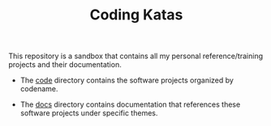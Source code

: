 #+TITLE: Coding Katas

This repository is a sandbox that contains all my personal
reference/training projects and their documentation.

- The [[file:code/][code]] directory contains the software projects organized by
  codename.

- The [[file:docs/][docs]] directory contains documentation that references these
  software projects under specific themes.
